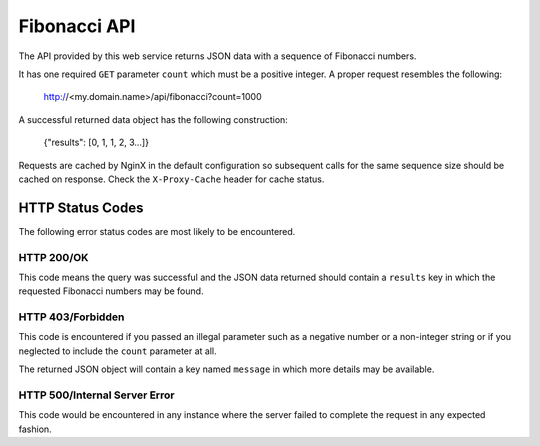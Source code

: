 Fibonacci API
=============

The API provided by this web service returns JSON data with a sequence of
Fibonacci numbers.

It has one required ``GET`` parameter ``count`` which must be a positive
integer. A proper request resembles the following:

    http://<my.domain.name>/api/fibonacci?count=1000

A successful returned data object has the following construction:

    {"results": [0, 1, 1, 2, 3...]}

Requests are cached by NginX in the default configuration so subsequent calls
for the same sequence size should be cached on response. Check the
``X-Proxy-Cache`` header for cache status.

HTTP Status Codes
-----------------

The following error status codes are most likely to be encountered.

HTTP 200/OK
^^^^^^^^^^^

This code means the query was successful and the JSON data returned should
contain a ``results`` key in which the requested Fibonacci numbers may be
found.

HTTP 403/Forbidden
^^^^^^^^^^^^^^^^^^

This code is encountered if you passed an illegal parameter such as a
negative number or a non-integer string or if you neglected to include the
``count`` parameter at all.

The returned JSON object will contain a key named ``message`` in which more
details may be available.

HTTP 500/Internal Server Error
^^^^^^^^^^^^^^^^^^^^^^^^^^^^^^

This code would be encountered in any instance where the server failed to
complete the request in any expected fashion.

